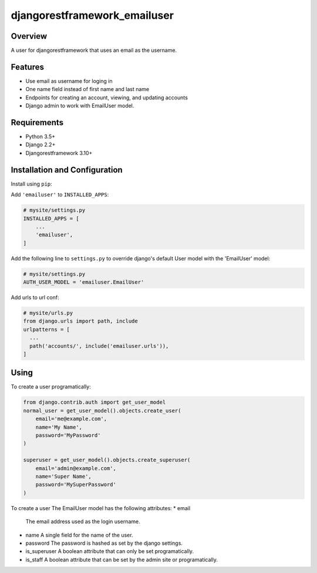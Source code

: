 djangorestframework_emailuser
=============================

.. image:: https://travis-ci.org/simlist/django-rest-framework-emailuser.svg?branch=dev
    :target: https://travis-ci.org/simlist/django-rest-framework-emailuser

.. image:: https://coveralls.io/repos/github/simlist/django-rest-framework-emailuser/badge.svg?branch=dev
    :target: https://coveralls.io/github/simlist/django-rest-framework-emailuser?branch=dev

Overview
--------

A user for djangorestframework that uses an email as the username.

Features
--------

* Use email as username for loging in
* One name field instead of first name and last name
* Endpoints for creating an account, viewing, and updating accounts
* Django admin to work with EmailUser model.

Requirements
------------

- Python 3.5+
- Django 2.2+
- Djangorestframework 3.10+

Installation and Configuration
------------------------------

Install using ``pip``:

.. code_block:: sh

  $ pip install djangorestframework_emailuser

Add ``'emailuser'`` to ``INSTALLED_APPS``:

.. code-block:: Python

  # mysite/settings.py
  INSTALLED_APPS = [
      ...
      'emailuser',
  ]

Add the following line to ``settings.py`` to override django's default User
model with the 'EmailUser' model:

.. code-block:: Python

  # mysite/settings.py
  AUTH_USER_MODEL = 'emailuser.EmailUser'

Add urls to url conf:

.. code-block:: Python

  # mysite/urls.py
  from django.urls import path, include
  urlpatterns = [
    ...
    path('accounts/', include('emailuser.urls')),
  ]

Using
-----
To create a user programatically:

.. code-block:: Python

  from django.contrib.auth import get_user_model
  normal_user = get_user_model().objects.create_user(
      email='me@example.com',
      name='My Name',
      password='MyPassword'
  )

  superuser = get_user_model().objects.create_superuser(
      email='admin@example.com',
      name='Super Name',
      password='MySuperPassword'
  )

To create a user 
The EmailUser model has the following attributes:
* email
  The email address used as the login username.
* name
  A single field for the name of the user.
* password
  The password is hashed as set by the django settings.
* is_superuser
  A boolean attribute that can only be set programatically.
* is_staff
  A boolean attribute that can be set by the admin site or
  programatically.